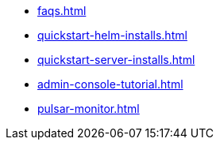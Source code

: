 * xref:faqs.adoc[]
* xref:quickstart-helm-installs.adoc[]
* xref:quickstart-server-installs.adoc[]
* xref:admin-console-tutorial.adoc[]
* xref:pulsar-monitor.adoc[]
